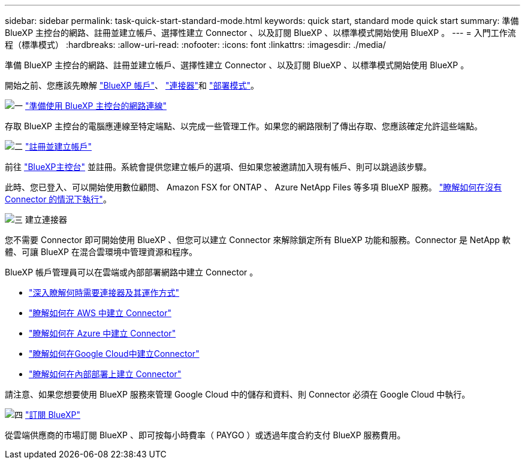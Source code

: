 ---
sidebar: sidebar 
permalink: task-quick-start-standard-mode.html 
keywords: quick start, standard mode quick start 
summary: 準備 BlueXP 主控台的網路、註冊並建立帳戶、選擇性建立 Connector 、以及訂閱 BlueXP 、以標準模式開始使用 BlueXP 。 
---
= 入門工作流程（標準模式）
:hardbreaks:
:allow-uri-read: 
:nofooter: 
:icons: font
:linkattrs: 
:imagesdir: ./media/


[role="lead"]
準備 BlueXP 主控台的網路、註冊並建立帳戶、選擇性建立 Connector 、以及訂閱 BlueXP 、以標準模式開始使用 BlueXP 。

開始之前、您應該先瞭解 link:concept-netapp-accounts.html["BlueXP 帳戶"]、 link:concept-connectors.html["連接器"]和 link:concept-modes.html["部署模式"]。

.image:https://raw.githubusercontent.com/NetAppDocs/common/main/media/number-1.png["一"] link:reference-networking-saas-console.html["準備使用 BlueXP 主控台的網路連線"]
[role="quick-margin-para"]
存取 BlueXP 主控台的電腦應連線至特定端點、以完成一些管理工作。如果您的網路限制了傳出存取、您應該確定允許這些端點。

.image:https://raw.githubusercontent.com/NetAppDocs/common/main/media/number-2.png["二"] link:task-sign-up-saas.html["註冊並建立帳戶"]
[role="quick-margin-para"]
前往 https://console.bluexp.netapp.com["BlueXP主控台"^] 並註冊。系統會提供您建立帳戶的選項、但如果您被邀請加入現有帳戶、則可以跳過該步驟。

[role="quick-margin-para"]
此時、您已登入、可以開始使用數位顧問、 Amazon FSX for ONTAP 、 Azure NetApp Files 等多項 BlueXP 服務。 link:concept-connectors.html["瞭解如何在沒有 Connector 的情況下執行"]。

.image:https://raw.githubusercontent.com/NetAppDocs/common/main/media/number-3.png["三"] 建立連接器
[role="quick-margin-para"]
您不需要 Connector 即可開始使用 BlueXP 、但您可以建立 Connector 來解除鎖定所有 BlueXP 功能和服務。Connector 是 NetApp 軟體、可讓 BlueXP 在混合雲環境中管理資源和程序。

[role="quick-margin-para"]
BlueXP 帳戶管理員可以在雲端或內部部署網路中建立 Connector 。

[role="quick-margin-list"]
* link:concept-connectors.html["深入瞭解何時需要連接器及其運作方式"]
* link:concept-install-options-aws.html["瞭解如何在 AWS 中建立 Connector"]
* link:concept-install-options-azure.html["瞭解如何在 Azure 中建立 Connector"]
* link:concept-install-options-google.html["瞭解如何在Google Cloud中建立Connector"]
* link:task-install-connector-on-prem.html["瞭解如何在內部部署上建立 Connector"]


[role="quick-margin-para"]
請注意、如果您想要使用 BlueXP 服務來管理 Google Cloud 中的儲存和資料、則 Connector 必須在 Google Cloud 中執行。

.image:https://raw.githubusercontent.com/NetAppDocs/common/main/media/number-4.png["四"] link:task-subscribe-standard-mode.html["訂閱 BlueXP"]
[role="quick-margin-para"]
從雲端供應商的市場訂閱 BlueXP 、即可按每小時費率（ PAYGO ）或透過年度合約支付 BlueXP 服務費用。
